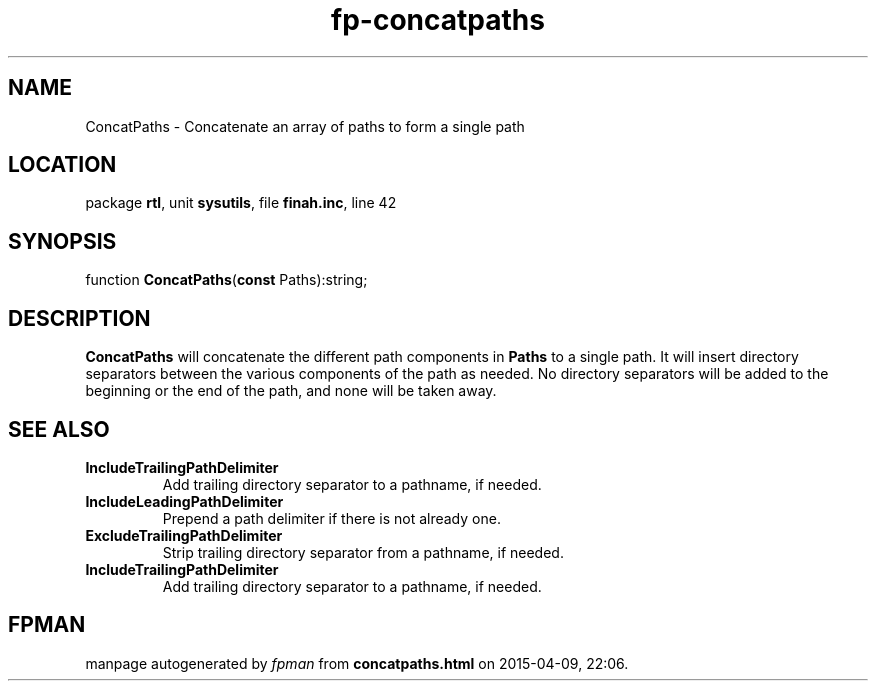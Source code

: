 .\" file autogenerated by fpman
.TH "fp-concatpaths" 3 "2014-03-14" "fpman" "Free Pascal Programmer's Manual"
.SH NAME
ConcatPaths - Concatenate an array of paths to form a single path
.SH LOCATION
package \fBrtl\fR, unit \fBsysutils\fR, file \fBfinah.inc\fR, line 42
.SH SYNOPSIS
function \fBConcatPaths\fR(\fBconst\fR Paths):string;
.SH DESCRIPTION
\fBConcatPaths\fR will concatenate the different path components in \fBPaths\fR to a single path. It will insert directory separators between the various components of the path as needed. No directory separators will be added to the beginning or the end of the path, and none will be taken away.


.SH SEE ALSO
.TP
.B IncludeTrailingPathDelimiter
Add trailing directory separator to a pathname, if needed.
.TP
.B IncludeLeadingPathDelimiter
Prepend a path delimiter if there is not already one.
.TP
.B ExcludeTrailingPathDelimiter
Strip trailing directory separator from a pathname, if needed.
.TP
.B IncludeTrailingPathDelimiter
Add trailing directory separator to a pathname, if needed.

.SH FPMAN
manpage autogenerated by \fIfpman\fR from \fBconcatpaths.html\fR on 2015-04-09, 22:06.

